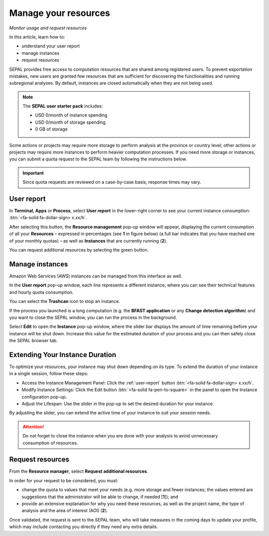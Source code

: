 Manage your resources
=====================
*Monitor usage and request resources*

In this article, learn how to:

-   understand your user report
-   manage instances
-   request resources

SEPAL provides free access to computation resources that are shared among registered users. To prevent exportation mistakes, new users are granted few resources that are sufficient for discovering the functionalities and running subregional analyses. By default, instances are closed automatically when they are not being used.

.. note::

    The **SEPAL user starter pack** includes:

    - USD 0/month of instance spending
    - USD 0/month of storage spending
    - 0 GB of storage

Some actions or projects may require more storage to perform analysis at the province or country level; other actions or projects may require more instances to perform heavier computation processes. If you need more storage or instances, you can submit a quota request to the SEPAL team by following the instructions below.

.. important::

    Since quota requests are reviewed on a case-by-case basis, response times may vary.

.. _user-report:

User report
-----------

In **Terminal**, **Apps** or **Process**, select **User report** in the lower-right corner to see your current instance consumption: :btn:`<fa-solid fa-dollar-sign> x.xx/h`.

.. thumbnail:: ../_images/setup/resource/button_from_recipe.png
   :title: The User report button from a Recipe
   :width: 30%
   :group: setup_resource

.. thumbnail:: ../_images/setup/resource/button_from_app.png
   :title: The User report button from an App
   :width: 30%
   :group: setup_resource

.. thumbnail:: ../_images/setup/resource/button_from_terminal.png
   :title: The User report button from a Terminal
   :width: 30%
   :group: setup_resource

After selecting this button, the **Resource management** pop-up window will appear, displaying the current consumption of all your **Resources** – expressed in percentages (see **1** in figure below) (a full bar indicates that you have reached one of your monthly quotas) – as well as **Instances** that are currently running (**2**).

You can request additional resources by selecting the green button.

.. thumbnail:: ../_images/setup/resource/resource_management.png
   :title: The User report pop-up window
   :group: setup_resource

Manage instances
----------------

Amazon Web Services (AWS) instances can be managed from this interface as well.

In the **User report** pop-up window, each line represents a different instance, where you can see their technical features and hourly quota consumption.

You can select the **Trashcan** icon to stop an instance.

.. thumbnail:: ../_images/setup/resource/edit_instance.png
   :title: Edit the instance list by removing or increasing the lifespan of any
   :group: setup_resource

If the process you launched is a long computation (e.g. the **BFAST application** or any **Change detection algorithm**) and you want to close the SEPAL window, you can run the process in the background.

Select **Edit** to open the **Instance** pop-up window, where the slider bar displays the amount of time remaining before your instance will be shut down. Increase this value for the estimated duration of your process and you can then safely close the SEPAL browser tab.

Extending Your Instance Duration
--------------------------------

To optimize your resources, your instance may shut down depending on its type. To extend the duration of your instance in a single session, follow these steps:

- Access the Instance Management Panel: Click the :ref:`user-report` button :btn:`<fa-solid fa-dollar-sign> x.xx/h`.
- Modify Instance Settings: Click the Edit button :btn:`<fa-solid fa-pen-to-square>` in the panel to open the Instance configuration pop-up.
- Adjust the Lifespan: Use the slider in the pop-up to set the desired duration for your instance.

By adjusting the slider, you can extend the active time of your instance to suit your session needs.

.. thumbnail:: ../_images/setup/resource/change_duration.png
   :title: Increase the lifespan of a specific instance
   :group: setup_resource

.. attention::

   Do not forget to close the instance when you are done with your analysis to avoid unnecessary consumption of resources.

Request resources
-----------------

From the **Resource manager**, select **Request additional resources**.

In order for your request to be considered, you must:

- change the quota to values that meet your needs (e.g. more storage and fewer instances; the values entered are suggestions that the administrator will be able to change, if needed [**1**]); and
- provide an extensive explanation for why you need these resources, as well as the project name, the type of analysis and the area of interest (AOI) (**2**).

.. thumbnail:: ../_images/setup/resource/request.png
   :title: The Resource management request form
   :group: setup_resource

Once validated, the request is sent to the SEPAL team, who will take measures in the coming days to update your profile, which may include contacting you directly if they need any extra details.

.. thumbnail:: ../_images/setup/resource/notification.png
   :title: The Resource management notification communicating that your resource request is being processed
   :group: setup_resource
